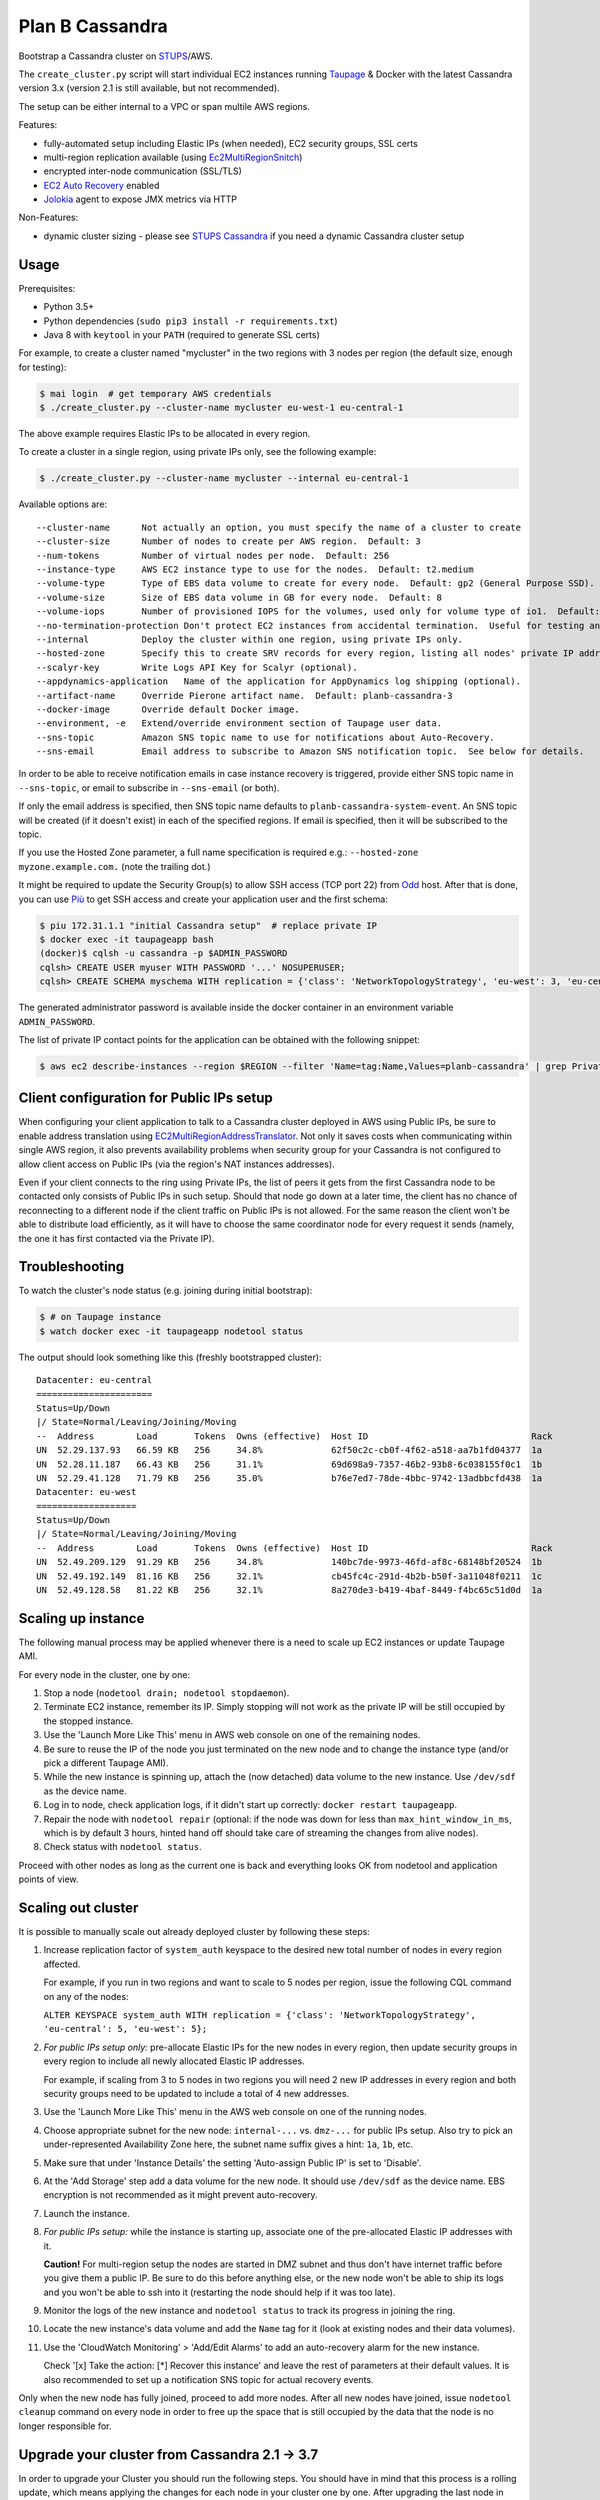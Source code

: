 ================
Plan B Cassandra
================

Bootstrap a Cassandra cluster on STUPS_/AWS.

The ``create_cluster.py`` script will start individual EC2 instances
running Taupage_ & Docker with the latest Cassandra version 3.x
(version 2.1 is still available, but not recommended).

The setup can be either internal to a VPC or span multile AWS regions.

Features:

* fully-automated setup including Elastic IPs (when needed), EC2 security groups, SSL certs
* multi-region replication available (using Ec2MultiRegionSnitch_)
* encrypted inter-node communication (SSL/TLS)
* `EC2 Auto Recovery`_ enabled
* Jolokia_ agent to expose JMX metrics via HTTP

Non-Features:

* dynamic cluster sizing - please see `STUPS Cassandra`_ if you need a dynamic Cassandra cluster setup


Usage
=====

Prerequisites:

* Python 3.5+
* Python dependencies (``sudo pip3 install -r requirements.txt``)
* Java 8 with ``keytool`` in your ``PATH`` (required to generate SSL certs)

For example, to create a cluster named "mycluster" in the two regions
with 3 nodes per region (the default size, enough for testing):

.. code-block:: bash

    $ mai login  # get temporary AWS credentials
    $ ./create_cluster.py --cluster-name mycluster eu-west-1 eu-central-1

The above example requires Elastic IPs to be allocated in every region.

To create a cluster in a single region, using private IPs only, see
the following example:

.. code-block:: bash

    $ ./create_cluster.py --cluster-name mycluster --internal eu-central-1


Available options are::

    --cluster-name	Not actually an option, you must specify the name of a cluster to create
    --cluster-size	Number of nodes to create per AWS region.  Default: 3
    --num-tokens	Number of virtual nodes per node.  Default: 256
    --instance-type	AWS EC2 instance type to use for the nodes.  Default: t2.medium
    --volume-type	Type of EBS data volume to create for every node.  Default: gp2 (General Purpose SSD).
    --volume-size	Size of EBS data volume in GB for every node.  Default: 8
    --volume-iops	Number of provisioned IOPS for the volumes, used only for volume type of io1.  Default: 100 (when applicable).
    --no-termination-protection	Don't protect EC2 instances from accidental termination.  Useful for testing and development.
    --internal		Deploy the cluster within one region, using private IPs only.
    --hosted-zone	Specify this to create SRV records for every region, listing all nodes' private IP addresses in that region.  This is optional.
    --scalyr-key	Write Logs API Key for Scalyr (optional).
    --appdynamics-application	Name of the application for AppDynamics log shipping (optional).
    --artifact-name     Override Pierone artifact name.  Default: planb-cassandra-3
    --docker-image	Override default Docker image.
    --environment, -e	Extend/override environment section of Taupage user data.
    --sns-topic		Amazon SNS topic name to use for notifications about Auto-Recovery.
    --sns-email		Email address to subscribe to Amazon SNS notification topic.  See below for details.

In order to be able to receive notification emails in case instance
recovery is triggered, provide either SNS topic name in
``--sns-topic``, or email to subscribe in ``--sns-email`` (or both).

If only the email address is specified, then SNS topic name defaults
to ``planb-cassandra-system-event``.  An SNS topic will be created (if
it doesn't exist) in each of the specified regions.  If email is
specified, then it will be subscribed to the topic.

If you use the Hosted Zone parameter, a full name specification is
required e.g.: ``--hosted-zone myzone.example.com.`` (note the
trailing dot.)

It might be required to update the Security Group(s) to allow SSH
access (TCP port 22) from Odd_ host.  After that is done, you can use
`Più`_ to get SSH access and create your application user and the
first schema:

.. code-block:: bash

    $ piu 172.31.1.1 "initial Cassandra setup"  # replace private IP
    $ docker exec -it taupageapp bash
    (docker)$ cqlsh -u cassandra -p $ADMIN_PASSWORD
    cqlsh> CREATE USER myuser WITH PASSWORD '...' NOSUPERUSER;
    cqlsh> CREATE SCHEMA myschema WITH replication = {'class': 'NetworkTopologyStrategy', 'eu-west': 3, 'eu-central': 3};

The generated administrator password is available inside the docker
container in an environment variable ``ADMIN_PASSWORD``.

The list of private IP contact points for the application can be obtained with the following snippet:

.. code-block:: bash

    $ aws ec2 describe-instances --region $REGION --filter 'Name=tag:Name,Values=planb-cassandra' | grep PrivateIp | sed s/[^0-9.]//g | sort -u


Client configuration for Public IPs setup
=========================================

When configuring your client application to talk to a Cassandra
cluster deployed in AWS using Public IPs, be sure to enable address
translation using EC2MultiRegionAddressTranslator_.  Not only it saves
costs when communicating within single AWS region, it also prevents
availability problems when security group for your Cassandra is not
configured to allow client access on Public IPs (via the region's NAT
instances addresses).

Even if your client connects to the ring using Private IPs, the list
of peers it gets from the first Cassandra node to be contacted only
consists of Public IPs in such setup.  Should that node go down at a
later time, the client has no chance of reconnecting to a different
node if the client traffic on Public IPs is not allowed.  For the same
reason the client won't be able to distribute load efficiently, as it
will have to choose the same coordinator node for every request it
sends (namely, the one it has first contacted via the Private IP).


Troubleshooting
===============

To watch the cluster's node status (e.g. joining during initial bootstrap):

.. code-block:: bash

    $ # on Taupage instance
    $ watch docker exec -it taupageapp nodetool status

The output should look something like this (freshly bootstrapped cluster):

::

    Datacenter: eu-central
    ======================
    Status=Up/Down
    |/ State=Normal/Leaving/Joining/Moving
    --  Address        Load       Tokens  Owns (effective)  Host ID                               Rack
    UN  52.29.137.93   66.59 KB   256     34.8%             62f50c2c-cb0f-4f62-a518-aa7b1fd04377  1a
    UN  52.28.11.187   66.43 KB   256     31.1%             69d698a9-7357-46b2-93b8-6c038155f0c1  1b
    UN  52.29.41.128   71.79 KB   256     35.0%             b76e7ed7-78de-4bbc-9742-13adbbcfd438  1a
    Datacenter: eu-west
    ===================
    Status=Up/Down
    |/ State=Normal/Leaving/Joining/Moving
    --  Address        Load       Tokens  Owns (effective)  Host ID                               Rack
    UN  52.49.209.129  91.29 KB   256     34.8%             140bc7de-9973-46fd-af8c-68148bf20524  1b
    UN  52.49.192.149  81.16 KB   256     32.1%             cb45fc4c-291d-4b2b-b50f-3a11048f0211  1c
    UN  52.49.128.58   81.22 KB   256     32.1%             8a270de3-b419-4baf-8449-f4bc65c51d0d  1a


Scaling up instance
===================

The following manual process may be applied whenever there is a need
to scale up EC2 instances or update Taupage AMI.

For every node in the cluster, one by one:

#. Stop a node (``nodetool drain; nodetool stopdaemon``).
#. Terminate EC2 instance, remember its IP.  Simply stopping will not work as the private IP will be still occupied by the stopped instance.
#. Use the 'Launch More Like This' menu in AWS web console on one of the remaining nodes.
#. Be sure to reuse the IP of the node you just terminated on the new node and to change the instance type (and/or pick a different Taupage AMI).
#. While the new instance is spinning up, attach the (now detached) data volume to the new instance.  Use ``/dev/sdf`` as the device name.
#. Log in to node, check application logs, if it didn't start up correctly: ``docker restart taupageapp``.
#. Repair the node with ``nodetool repair`` (optional: if the node was down for less than ``max_hint_window_in_ms``, which is by default 3 hours, hinted hand off should take care of streaming the changes from alive nodes).
#. Check status with ``nodetool status``.

Proceed with other nodes as long as the current one is back and
everything looks OK from nodetool and application points of view.


Scaling out cluster
===================

It is possible to manually scale out already deployed cluster by
following these steps:

#. Increase replication factor of ``system_auth`` keyspace to the
   desired new total number of nodes in every region affected.

   For example, if you run in two regions and want to scale to 5 nodes
   per region, issue the following CQL command on any of the nodes:

   ``ALTER KEYSPACE system_auth WITH replication = {'class': 'NetworkTopologyStrategy', 'eu-central': 5, 'eu-west': 5};``

#. *For public IPs setup only:* pre-allocate Elastic IPs for the new
   nodes in every region, then update security groups in every region
   to include all newly allocated Elastic IP addresses.

   For example, if scaling from 3 to 5 nodes in two regions you will
   need 2 new IP addresses in every region and both security groups
   need to be updated to include a total of 4 new addresses.

#. Use the 'Launch More Like This' menu in the AWS web console on one
   of the running nodes.

#. Choose appropriate subnet for the new node: ``internal-...``
   vs. ``dmz-...`` for public IPs setup.  Also try to pick an
   under-represented Availability Zone here, the subnet name suffix
   gives a hint: ``1a``, ``1b``, etc.

#. Make sure that under 'Instance Details' the setting 'Auto-assign
   Public IP' is set to 'Disable'.

#. At the 'Add Storage' step add a data volume for the new node.  It
   should use ``/dev/sdf`` as the device name.  EBS encryption is not
   recommended as it might prevent auto-recovery.

#. Launch the instance.

#. *For public IPs setup:* while the instance is starting up,
   associate one of the pre-allocated Elastic IP addresses with it.

   **Caution!** For multi-region setup the nodes are started in DMZ
   subnet and thus don't have internet traffic before you give them a
   public IP.  Be sure to do this before anything else, or the new
   node won't be able to ship its logs and you won't be able to ssh
   into it (restarting the node should help if it was too late).

#. Monitor the logs of the new instance and ``nodetool status`` to
   track its progress in joining the ring.

#. Locate the new instance's data volume and add the ``Name`` tag for
   it (look at existing nodes and their data volumes).

#. Use the 'CloudWatch Monitoring' > 'Add/Edit Alarms' to add an
   auto-recovery alarm for the new instance.

   Check '[x] Take the action: [*] Recover this instance' and leave
   the rest of parameters at their default values.  It is also
   recommended to set up a notification SNS topic for actual recovery
   events.

Only when the new node has fully joined, proceed to add more nodes.
After all new nodes have joined, issue ``nodetool cleanup`` command on
every node in order to free up the space that is still occupied by the
data that the node is no longer responsible for.

.. _STUPS: https://stups.io/
.. _Odd: http://docs.stups.io/en/latest/components/odd.html
.. _Taupage: http://docs.stups.io/en/latest/components/taupage.html
.. _Ec2MultiRegionSnitch: http://docs.datastax.com/en/cassandra/2.1/cassandra/architecture/architectureSnitchEC2MultiRegion_c.html
.. _EC2MultiRegionAddressTranslator: https://datastax.github.io/java-driver/manual/address_resolution/#ec2-multi-region
.. _EC2 Auto Recovery: https://aws.amazon.com/blogs/aws/new-auto-recovery-for-amazon-ec2/
.. _Jolokia: https://jolokia.org/
.. _STUPS Cassandra: https://github.com/zalando/stups-cassandra
.. _Più: http://docs.stups.io/en/latest/components/piu.html

Upgrade your cluster from Cassandra 2.1 -> 3.7
===================

In order to upgrade your Cluster you should run the following steps. You should have in mind that this process is a rolling update, which means applying the changes for each node in your cluster one by one.
After upgrading the last node in your cluster you are done.

**Before you actually start, you should read the [Datastax guide](https://docs.datastax.com/en/latest-upgrade/upgrade/cassandra/upgrdCassandraDetails.html) and consider the upgrade restrictions.**

1. Check for the latest Cassandra version: 
  `curl https://registry.opensource.zalan.do/teams/stups/artifacts/planb-cassandra-3/tags | jq '.[-1].name'`
2. Connect to the instance where you want to run the upgrade and enter your docker container. 
3. Run `nodetool upgradesstables` and `nodetool drain`. The latter command will flush the memtables and speed up the upgrade process later on. *This command is mandatory and cannot be skipped.*
4. Stop the docker container and remove it
5. If you are running cassandra with the old folder structure where the data is directly located in __/var/lib/cassandra/__ do the following. **If not go on with step 6**. 
  1.   Move all keyspaces to /var/lib/cassandra/data/data 
  2. Move the folder  commit_logs to /var/lib/cassandra/data/commitlog 
  3. Move the folder saved_caches to /var/lib/cassandra/data/ 
  4. Set owner of data folders to application
    Example:
    ```
    **Before Move**

    /mounts/var/lib/cassandra$ ls
    commit_logs  keyspace_1 saved_caches  system_auth  system_traces 


    **After Move**

    /mounts/var/lib/cassandra$ ls -la
    total 28
    drwxrwxrwx 4 application application  4096 Oct 10 12:21 .
    drwxr-xr-x 3 root        root         4096 Aug 25 13:27 ..
    drwxrwxr-x 5 application mpickhan     4096 Oct 10 12:21 data

    /mounts/var/lib/cassandra$ ls -la data/
    total 36
    drwxrwxr-x 5 application mpickhan     4096 Oct 10 12:21 .
    drwxrwxrwx 4 application application  4096 Oct 10 12:21 ..
    drwxr-xr-x 2 application root        20480 Oct 10 12:15 commitlog
    drwxrwxr-x 9 application mpickhan     4096 Oct 10 12:19 data
    drwxr-xr-x 2 application root         4096 Oct 10 10:52 saved_caches

    /mounts/var/lib/cassandra$ ls -la data/data/
    total 36
    drwxrwxr-x  9 application mpickhan 4096 Oct 10 12:19 .
    drwxrwxr-x  5 application mpickhan 4096 Oct 10 12:21 ..
    drwxr-xr-x 10 application root     4096 Aug 25 14:29 keyspace_1
    drwxr-xr-x 19 application root     4096 Aug 25 13:27 system
    drwxr-xr-x  5 application root     4096 Aug 25 13:27 system_auth
    drwxr-xr-x  4 application root     4096 Aug 25 13:27 system_traces
    ```
6. **Stop** the ec2-Instance and change the user details `Go to Actions -> Instance Settings -> View/Change User Details` Change the "source" entry to the version you want to upgrade to:
    ** Important: ** Use the stop command and _not_ terminate.
    ```
    Example:

    From: "source: registry.opensource.zalan.do/stups/planb-cassandra:cd89" 
    To: "source: registry.opensource.zalan.do/stups/planb-cassandra-3:cd95"
    ```
7. Start the instance and connect to it. Login to the docker container and finish the upgrade by running `nodetool upgradesstables`. Check the logs for errors and warnings
8. Proceed with each node in your cluster.
